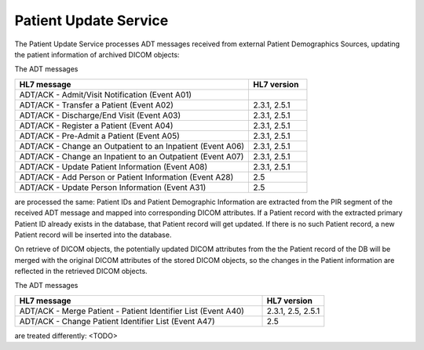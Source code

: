 Patient Update Service
""""""""""""""""""""""

The Patient Update Service processes ADT messages received from external Patient Demographics Sources, updating the
patient information of archived DICOM objects:

The ADT messages

.. csv-table::
   :header: "HL7 message", "HL7 version"
   :widths: 80, 20

      "ADT/ACK - Admit/Visit Notification (Event A01)"
      "ADT/ACK - Transfer a Patient (Event A02)", "2.3.1, 2.5.1"
      "ADT/ACK - Discharge/End Visit (Event A03)", "2.3.1, 2.5.1"
      "ADT/ACK - Register a Patient (Event A04)", "2.3.1, 2.5.1"
      "ADT/ACK - Pre-Admit a Patient (Event A05)", "2.3.1, 2.5.1"
      "ADT/ACK - Change an Outpatient to an Inpatient (Event A06)", "2.3.1, 2.5.1"
      "ADT/ACK - Change an Inpatient to an Outpatient (Event A07)", "2.3.1, 2.5.1"
      "ADT/ACK - Update Patient Information (Event A08)", "2.3.1, 2.5.1"
      "ADT/ACK - Add Person or Patient Information (Event A28)", "2.5"
      "ADT/ACK - Update Person Information (Event A31)", "2.5"

are processed the same: Patient IDs and Patient Demographic Information are extracted from the PIR segment
of the received ADT message and mapped into corresponding DICOM attributes. If a Patient record with the
extracted primary Patient ID already exists in the database, that Patient record will get updated. If there is no such
Patient record, a new Patient record will be inserted into the database.

On retrieve of DICOM objects, the potentially updated DICOM attributes from the the Patient record of the DB will be
merged with the original DICOM attributes of the stored DICOM objects, so the changes in the Patient information are
reflected in the retrieved DICOM objects.

The ADT messages

.. csv-table::
   :header: "HL7 message", "HL7 version"
   :widths: 80, 20

      "ADT/ACK - Merge Patient - Patient Identifier List (Event A40)", "2.3.1, 2.5, 2.5.1"
      "ADT/ACK - Change Patient Identifier List (Event A47)", "2.5"

are treated differently: <TODO>




